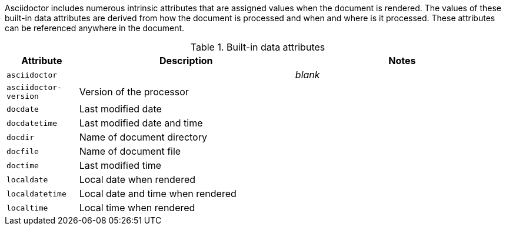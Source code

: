 ////
Included in:

- user-manual: Built-in data attributes
////

Asciidoctor includes numerous intrinsic attributes that are assigned values when the document is rendered.
The values of these built-in data attributes are derived from how the document is processed and when and where is it processed.
These attributes can be referenced anywhere in the document.

.Built-in data attributes
[cols="1m,3,3"]
|===
|Attribute |Description |Notes

|asciidoctor
|
|_blank_

|asciidoctor-version
|Version of the processor
|

|docdate
|Last modified date
|

|docdatetime
|Last modified date and time
|

|docdir
|Name of document directory
|

|docfile
|Name of document file
|

|doctime
|Last modified time
|

|localdate
|Local date when rendered
|

|localdatetime
|Local date and time when rendered
|

|localtime
|Local time when rendered
|

|===
